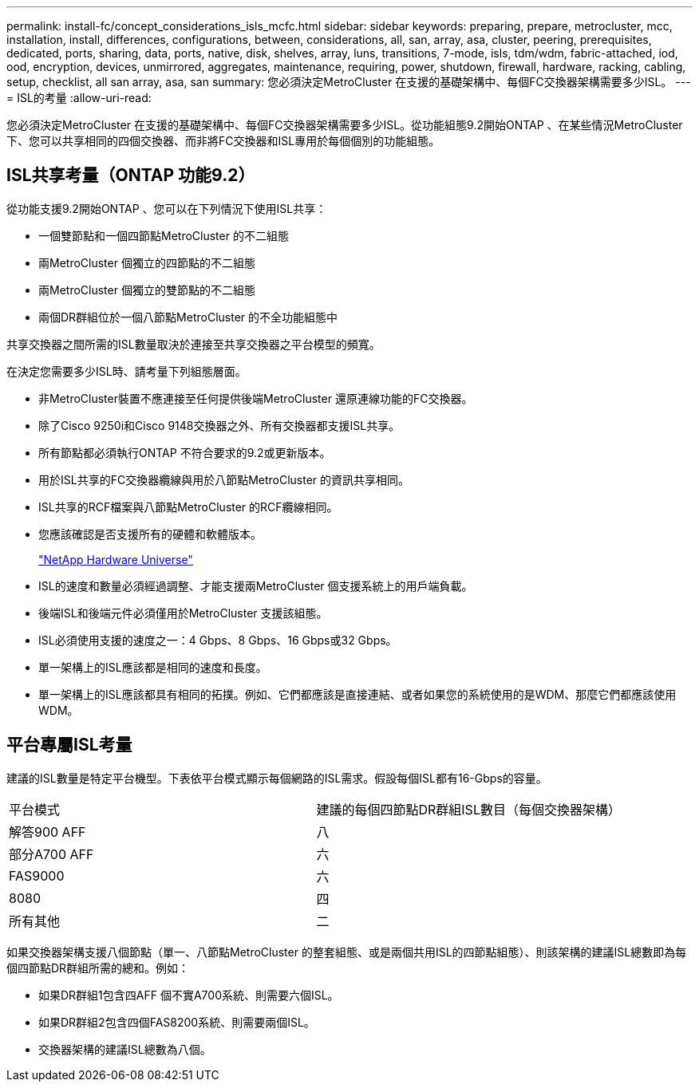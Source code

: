 ---
permalink: install-fc/concept_considerations_isls_mcfc.html 
sidebar: sidebar 
keywords: preparing, prepare, metrocluster, mcc, installation, install, differences, configurations, between, considerations, all, san, array, asa, cluster, peering, prerequisites, dedicated, ports, sharing, data, ports, native, disk, shelves, array, luns, transitions, 7-mode, isls, tdm/wdm, fabric-attached, iod, ood, encryption, devices, unmirrored, aggregates, maintenance, requiring, power, shutdown, firewall, hardware, racking, cabling, setup, checklist, all san array, asa, san 
summary: 您必須決定MetroCluster 在支援的基礎架構中、每個FC交換器架構需要多少ISL。 
---
= ISL的考量
:allow-uri-read: 


[role="lead"]
您必須決定MetroCluster 在支援的基礎架構中、每個FC交換器架構需要多少ISL。從功能組態9.2開始ONTAP 、在某些情況MetroCluster 下、您可以共享相同的四個交換器、而非將FC交換器和ISL專用於每個個別的功能組態。



== ISL共享考量（ONTAP 功能9.2）

從功能支援9.2開始ONTAP 、您可以在下列情況下使用ISL共享：

* 一個雙節點和一個四節點MetroCluster 的不二組態
* 兩MetroCluster 個獨立的四節點的不二組態
* 兩MetroCluster 個獨立的雙節點的不二組態
* 兩個DR群組位於一個八節點MetroCluster 的不全功能組態中


共享交換器之間所需的ISL數量取決於連接至共享交換器之平台模型的頻寬。

在決定您需要多少ISL時、請考量下列組態層面。

* 非MetroCluster裝置不應連接至任何提供後端MetroCluster 還原連線功能的FC交換器。
* 除了Cisco 9250i和Cisco 9148交換器之外、所有交換器都支援ISL共享。
* 所有節點都必須執行ONTAP 不符合要求的9.2或更新版本。
* 用於ISL共享的FC交換器纜線與用於八節點MetroCluster 的資訊共享相同。
* ISL共享的RCF檔案與八節點MetroCluster 的RCF纜線相同。
* 您應該確認是否支援所有的硬體和軟體版本。
+
https://hwu.netapp.com["NetApp Hardware Universe"]

* ISL的速度和數量必須經過調整、才能支援兩MetroCluster 個支援系統上的用戶端負載。
* 後端ISL和後端元件必須僅用於MetroCluster 支援該組態。
* ISL必須使用支援的速度之一：4 Gbps、8 Gbps、16 Gbps或32 Gbps。
* 單一架構上的ISL應該都是相同的速度和長度。
* 單一架構上的ISL應該都具有相同的拓撲。例如、它們都應該是直接連結、或者如果您的系統使用的是WDM、那麼它們都應該使用WDM。




== 平台專屬ISL考量

建議的ISL數量是特定平台機型。下表依平台模式顯示每個網路的ISL需求。假設每個ISL都有16-Gbps的容量。

|===


| 平台模式 | 建議的每個四節點DR群組ISL數目（每個交換器架構） 


 a| 
解答900 AFF
 a| 
八



 a| 
部分A700 AFF
 a| 
六



 a| 
FAS9000
 a| 
六



 a| 
8080
 a| 
四



 a| 
所有其他
 a| 
二

|===
如果交換器架構支援八個節點（單一、八節點MetroCluster 的整套組態、或是兩個共用ISL的四節點組態）、則該架構的建議ISL總數即為每個四節點DR群組所需的總和。例如：

* 如果DR群組1包含四AFF 個不實A700系統、則需要六個ISL。
* 如果DR群組2包含四個FAS8200系統、則需要兩個ISL。
* 交換器架構的建議ISL總數為八個。

